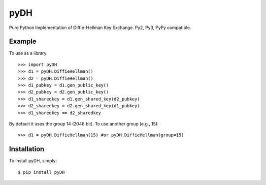 pyDH
====

Pure Python Implementation of Diffie-Hellman Key Exchange. Py2, Py3, PyPy compatible.


Example
-------

To use as a library. ::

    >>> import pyDH
    >>> d1 = pyDH.DiffieHellman()
    >>> d2 = pyDH.DiffieHellman()
    >>> d1_pubkey = d1.gen_public_key()
    >>> d2_pubkey = d2.gen_public_key()
    >>> d1_sharedkey = d1.gen_shared_key(d2_pubkey)
    >>> d2_sharedkey = d2.gen_shared_key(d1_pubkey)
    >>> d1_sharedkey == d2_sharedkey

By default it uses the group 14 (2048 bit). To use another group (e.g., 15): ::

    >>> d1 = pyDH.DiffieHellman(15) #or pyDH.DiffieHellman(group=15)


Installation
------------

To install pyDH, simply: ::

    $ pip install pyDH
